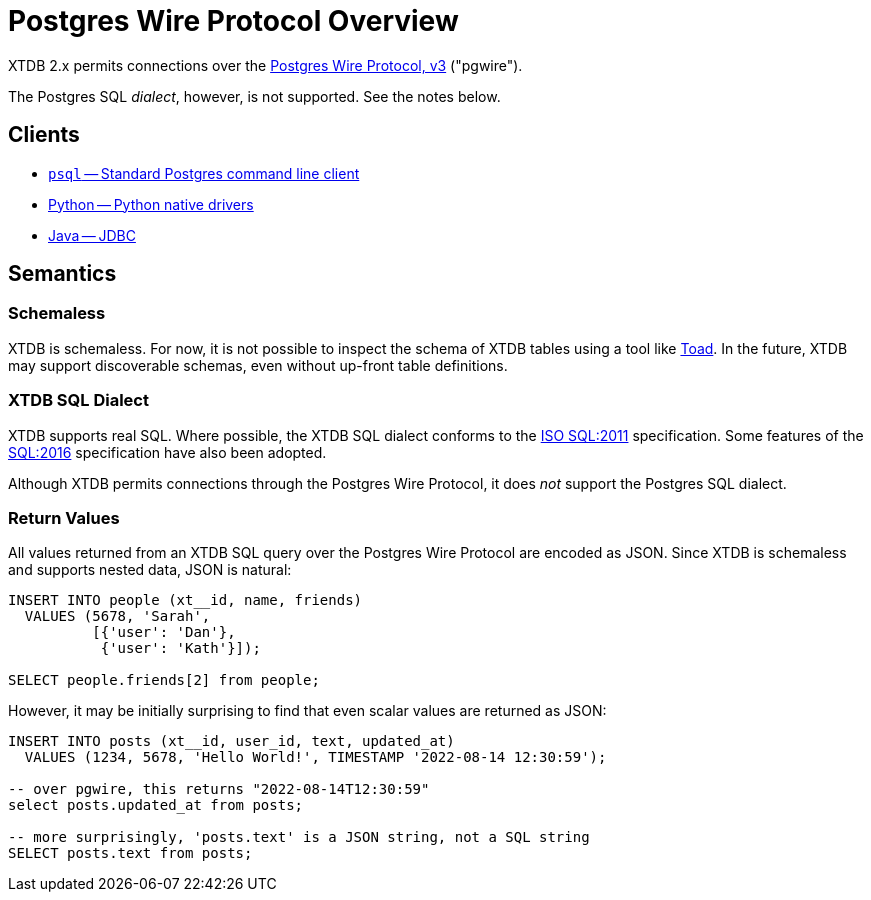 = Postgres Wire Protocol Overview

XTDB 2.x permits connections over the
https://www.postgresql.org/docs/14/protocol.html[Postgres Wire Protocol, v3] ("pgwire").

The Postgres SQL _dialect_, however, is not supported. See the notes below.

== Clients

* xref:pg-psql.adoc[`psql` -- Standard Postgres command line client]
* xref:pg-python.adoc[Python -- Python native drivers]
* xref:pg-java.adoc[Java -- JDBC]

== Semantics

=== Schemaless

XTDB is schemaless.
For now, it is not possible to inspect the schema of XTDB tables using a tool like https://www.quest.com/toad/[Toad].
In the future, XTDB may support discoverable schemas, even without up-front table definitions.

=== XTDB SQL Dialect

XTDB supports real SQL.
Where possible, the XTDB SQL dialect conforms to the
https://www.iso.org/standard/53681.html[ISO SQL:2011] specification.
Some features of the https://www.iso.org/standard/63555.html[SQL:2016] specification have also been adopted.

Although XTDB permits connections through the Postgres Wire Protocol,
it does _not_ support the Postgres SQL dialect.

=== Return Values

All values returned from an XTDB SQL query over the Postgres Wire Protocol are encoded as JSON.
Since XTDB is schemaless and supports nested data, JSON is natural:

[source,sql]
----
INSERT INTO people (xt__id, name, friends)
  VALUES (5678, 'Sarah',
          [{'user': 'Dan'},
           {'user': 'Kath'}]);

SELECT people.friends[2] from people;
----

However, it may be initially surprising to find that even scalar values are returned as JSON:

[source,sql]
----
INSERT INTO posts (xt__id, user_id, text, updated_at)
  VALUES (1234, 5678, 'Hello World!', TIMESTAMP '2022-08-14 12:30:59');

-- over pgwire, this returns "2022-08-14T12:30:59"
select posts.updated_at from posts;

-- more surprisingly, 'posts.text' is a JSON string, not a SQL string
SELECT posts.text from posts;
----
